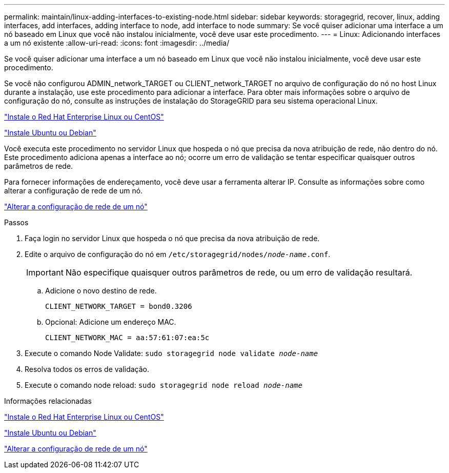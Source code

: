 ---
permalink: maintain/linux-adding-interfaces-to-existing-node.html 
sidebar: sidebar 
keywords: storagegrid, recover, linux, adding interfaces, add interfaces, adding interface to node, add interface to node 
summary: Se você quiser adicionar uma interface a um nó baseado em Linux que você não instalou inicialmente, você deve usar este procedimento. 
---
= Linux: Adicionando interfaces a um nó existente
:allow-uri-read: 
:icons: font
:imagesdir: ../media/


[role="lead"]
Se você quiser adicionar uma interface a um nó baseado em Linux que você não instalou inicialmente, você deve usar este procedimento.

Se você não configurou ADMIN_network_TARGET ou CLIENT_network_TARGET no arquivo de configuração do nó no host Linux durante a instalação, use este procedimento para adicionar a interface. Para obter mais informações sobre o arquivo de configuração do nó, consulte as instruções de instalação do StorageGRID para seu sistema operacional Linux.

link:../rhel/index.html["Instale o Red Hat Enterprise Linux ou CentOS"]

link:../ubuntu/index.html["Instale Ubuntu ou Debian"]

Você executa este procedimento no servidor Linux que hospeda o nó que precisa da nova atribuição de rede, não dentro do nó. Este procedimento adiciona apenas a interface ao nó; ocorre um erro de validação se tentar especificar quaisquer outros parâmetros de rede.

Para fornecer informações de endereçamento, você deve usar a ferramenta alterar IP. Consulte as informações sobre como alterar a configuração de rede de um nó.

link:changing-nodes-network-configuration.html["Alterar a configuração de rede de um nó"]

.Passos
. Faça login no servidor Linux que hospeda o nó que precisa da nova atribuição de rede.
. Edite o arquivo de configuração do nó em `/etc/storagegrid/nodes/_node-name_.conf`.
+

IMPORTANT: Não especifique quaisquer outros parâmetros de rede, ou um erro de validação resultará.

+
.. Adicione o novo destino de rede.
+
[listing]
----
CLIENT_NETWORK_TARGET = bond0.3206
----
.. Opcional: Adicione um endereço MAC.
+
[listing]
----
CLIENT_NETWORK_MAC = aa:57:61:07:ea:5c
----


. Execute o comando Node Validate: `sudo storagegrid node validate _node-name_`
. Resolva todos os erros de validação.
. Execute o comando node reload: `sudo storagegrid node reload _node-name_`


.Informações relacionadas
link:../rhel/index.html["Instale o Red Hat Enterprise Linux ou CentOS"]

link:../ubuntu/index.html["Instale Ubuntu ou Debian"]

link:changing-nodes-network-configuration.html["Alterar a configuração de rede de um nó"]
